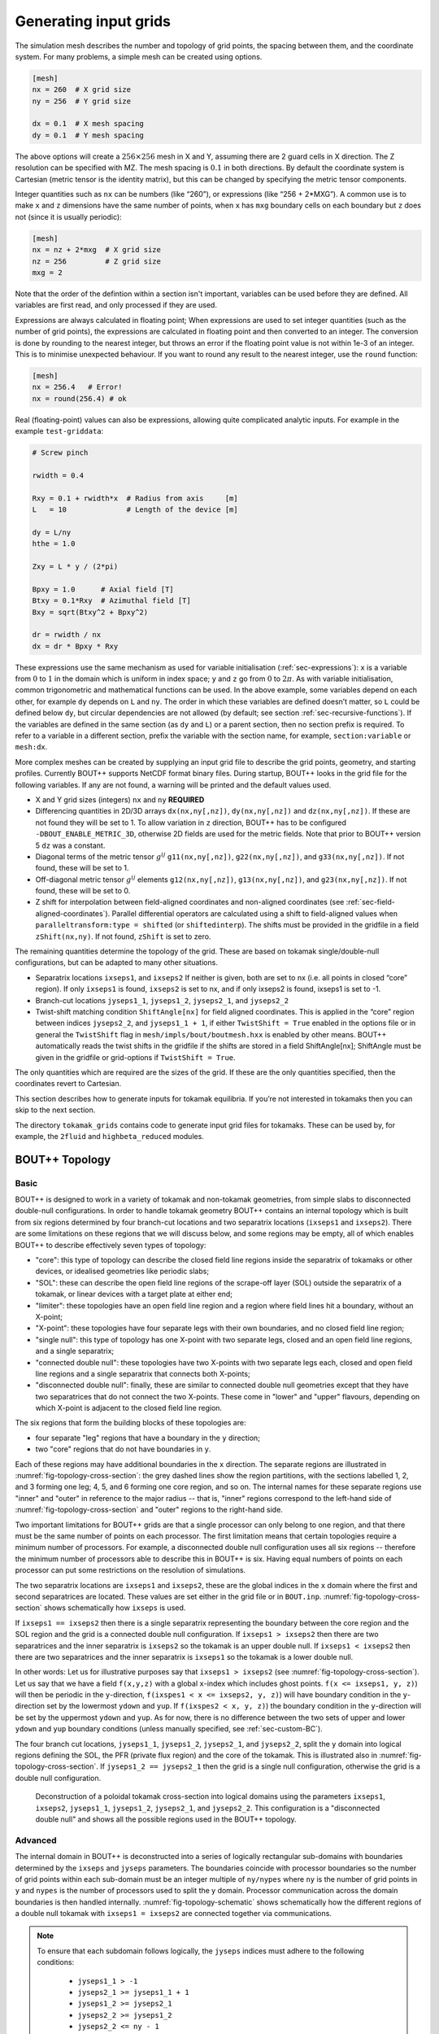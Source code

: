 .. Use python as the default language for syntax highlighting in this file
.. highlight:: python


.. _sec-gridgen:

Generating input grids
======================

The simulation mesh describes the number and topology of grid points,
the spacing between them, and the coordinate system. For many problems,
a simple mesh can be created using options.

.. code-block:: cfg

    [mesh]
    nx = 260  # X grid size
    ny = 256  # Y grid size

    dx = 0.1  # X mesh spacing
    dy = 0.1  # Y mesh spacing

The above options will create a :math:`256\times 256` mesh in X and Y,
assuming there are 2 guard cells in X direction. The Z resolution can
be specified with MZ. The mesh spacing is :math:`0.1` in both
directions. By default the coordinate system is Cartesian (metric
tensor is the identity matrix), but this can be changed by specifying
the metric tensor components.

Integer quantities such as ``nx`` can be numbers (like “260”), or
expressions (like “256 + 2\*MXG”). 
A common use is to make ``x`` and ``z`` dimensions have the same
number of points, when ``x`` has ``mxg`` boundary cells on each
boundary but ``z`` does not (since it is usually periodic):

.. code-block:: cfg

    [mesh]
    nx = nz + 2*mxg  # X grid size
    nz = 256         # Z grid size            
    mxg = 2            


Note that the order of the defintion within a section isn't important,
variables can be used before they are defined. All variables are first
read, and only processed if they are used.
    
Expressions are always calculated in floating point; When expressions
are used to set integer quantities (such as the number of grid
points), the expressions are calculated in floating point and then
converted to an integer. The conversion is done by rounding to the
nearest integer, but throws an error if the floating point value is
not within 1e-3 of an integer. This is to minimise unexpected
behaviour. If you want to round any result to the nearest integer, use
the ``round`` function:

.. code-block:: cfg

    [mesh]
    nx = 256.4   # Error!
    nx = round(256.4) # ok

    
Real (floating-point) values can also be expressions, allowing quite
complicated analytic inputs. For example in the example ``test-griddata``:

.. code-block:: cfg

    # Screw pinch

    rwidth = 0.4

    Rxy = 0.1 + rwidth*x  # Radius from axis     [m]
    L   = 10              # Length of the device [m]

    dy = L/ny
    hthe = 1.0

    Zxy = L * y / (2*pi)

    Bpxy = 1.0      # Axial field [T]
    Btxy = 0.1*Rxy  # Azimuthal field [T]
    Bxy = sqrt(Btxy^2 + Bpxy^2)

    dr = rwidth / nx
    dx = dr * Bpxy * Rxy

These expressions use the same mechanism as used for variable
initialisation (:ref:`sec-expressions`): ``x`` is a variable from
:math:`0` to :math:`1` in the domain which is uniform in index space;
``y`` and ``z`` go from :math:`0` to :math:`2\pi`. As with variable
initialisation, common trigonometric and mathematical functions can be
used. In the above example, some variables depend on each other, for
example ``dy`` depends on ``L`` and ``ny``. The order in which these
variables are defined doesn’t matter, so ``L`` could be defined below
``dy``, but circular dependencies are not allowed (by default; see
section :ref:`sec-recursive-functions`). If the variables are defined
in the same section (as ``dy`` and ``L``) or a parent section, then no
section prefix is required. To refer to a variable in a different
section, prefix the variable with the section name, for example,
``section:variable`` or ``mesh:dx``.

More complex meshes can be created by supplying an input grid file to
describe the grid points, geometry, and starting profiles. Currently
BOUT++ supports NetCDF format binary files. During startup, BOUT++
looks in the grid file for the following variables. If any are not
found, a warning will be printed and the default values used.

-  X and Y grid sizes (integers) ``nx`` and ``ny`` **REQUIRED**

-  Differencing quantities in 2D/3D arrays ``dx(nx,ny[,nz])``,
   ``dy(nx,ny[,nz])`` and ``dz(nx,ny[,nz])``. If these are not found
   they will be set to 1. To allow variation in ``z`` direction, BOUT++
   has to be configured ``-DBOUT_ENABLE_METRIC_3D``, otherwise 2D fields are
   used for the metric fields. Note that prior to BOUT++ version 5
   ``dz`` was a constant.

-  Diagonal terms of the metric tensor :math:`g^{ij}` ``g11(nx,ny[,nz])``,
   ``g22(nx,ny[,nz])``, and ``g33(nx,ny[,nz])``. If not found, these will be set
   to 1.

-  Off-diagonal metric tensor :math:`g^{ij}` elements ``g12(nx,ny[,nz])``,
   ``g13(nx,ny[,nz])``, and ``g23(nx,ny[,nz])``. If not found, these will be set
   to 0.

-  Z shift for interpolation between field-aligned coordinates and
   non-aligned coordinates (see :ref:`sec-field-aligned-coordinates`). Parallel
   differential operators are calculated using a shift to field-aligned
   values when ``paralleltransform:type = shifted`` (or ``shiftedinterp``).
   The shifts must be provided in the gridfile in a field ``zShift(nx,ny)``.
   If not found, ``zShift`` is set to zero.

The remaining quantities determine the topology of the grid. These are
based on tokamak single/double-null configurations, but can be adapted
to many other situations.

-  Separatrix locations ``ixseps1``, and ``ixseps2`` If neither is
   given, both are set to nx (i.e. all points in closed “core” region).
   If only ``ixseps1`` is found, ``ixseps2`` is set to nx, and if only
   ixseps2 is found, ixseps1 is set to -1.

-  Branch-cut locations ``jyseps1_1``, ``jyseps1_2``, ``jyseps2_1``, and
   ``jyseps2_2``

-  Twist-shift matching condition ``ShiftAngle[nx]`` for field aligned
   coordinates. This is applied in the “core” region between indices
   ``jyseps2_2``, and ``jyseps1_1 + 1``, if either ``TwistShift = True``
   enabled in the options file or in general the ``TwistShift`` flag in
   ``mesh/impls/bout/boutmesh.hxx`` is enabled by other means. BOUT++
   automatically reads the twist shifts in the gridfile if the shifts
   are stored in a field ShiftAngle[nx]; ShiftAngle must be given in the
   gridfile or grid-options if ``TwistShift = True``.

The only quantities which are required are the sizes of the grid. If
these are the only quantities specified, then the coordinates revert to
Cartesian.

This section describes how to generate inputs for tokamak equilibria. If
you’re not interested in tokamaks then you can skip to the next section.

The directory ``tokamak_grids`` contains code to generate input grid
files for tokamaks. These can be used by, for example, the ``2fluid`` and
``highbeta_reduced`` modules.

.. _sec-bout-topology:

BOUT++ Topology
---------------

Basic
~~~~~

BOUT++ is designed to work in a variety of tokamak and non-tokamak
geometries, from simple slabs to disconnected double-null
configurations. In order to handle tokamak geometry BOUT++ contains an
internal topology which is built from six regions determined by four
branch-cut locations and two separatrix locations (``ixseps1`` and
``ixseps2``). There are some limitations on these regions that we will
discuss below, and some regions may be empty, all of which enables
BOUT++ to describe effectively seven types of topology:

- "core": this type of topology can describe the closed field line
  regions inside the separatrix of tokamaks or other devices, or
  idealised geometries like periodic slabs;

- "SOL": these can describe the open field line regions of the
  scrape-off layer (SOL) outside the separatrix of a tokamak, or linear
  devices with a target plate at either end;

- "limiter": these topologies have an open field line region and a
  region where field lines hit a boundary, without an X-point;

- "X-point": these topologies have four separate legs with their own
  boundaries, and no closed field line region;

- "single null": this type of topology has one X-point with two separate
  legs, closed and an open field line regions, and a single separatrix;

- "connected double null": these topologies have two X-points with two
  separate legs each, closed and open field line regions and a single
  separatrix that connects both X-points;

- "disconnected double null": finally, these are similar to connected
  double null geometries except that they have two separatrices that do
  not connect the two X-points. These come in "lower" and "upper"
  flavours, depending on which X-point is adjacent to the closed field
  line region.

The six regions that form the building blocks of these topologies are:

- four separate "leg" regions that have a boundary in the ``y``
  direction;

- two "core" regions that do not have boundaries in ``y``.

Each of these regions may have additional boundaries in the ``x``
direction. The separate regions are illustrated in
:numref:`fig-topology-cross-section`: the grey dashed lines show the
region partitions, with the sections labelled 1, 2, and 3 forming one
leg; 4, 5, and 6 forming one core region, and so on. The internal names
for these separate regions use "inner" and "outer" in reference to the
major radius -- that is, "inner" regions correspond to the left-hand
side of :numref:`fig-topology-cross-section` and "outer" regions to the
right-hand side.

Two important limitations for BOUT++ grids are that a single processor
can only belong to one region, and that there must be the same number of
points on each processor. The first limitation means that certain
topologies require a minimum number of processors. For example, a
disconnected double null configuration uses all six regions -- therefore
the minimum number of processors able to describe this in BOUT++ is
six. Having equal numbers of points on each processor can put some
restrictions on the resolution of simulations.

The two separatrix locations are ``ixseps1`` and ``ixseps2``, these are
the global indices in the ``x`` domain where the first and second
separatrices are located. These values are set either in the grid file
or in ``BOUT.inp``.  :numref:`fig-topology-cross-section` shows
schematically how ``ixseps`` is used.

If ``ixseps1 == ixseps2`` then there is a single separatrix representing
the boundary between the core region and the SOL region and the grid is
a connected double null configuration. If ``ixseps1 > ixseps2`` then
there are two separatrices and the inner separatrix is ``ixseps2`` so
the tokamak is an upper double null. If ``ixseps1 < ixseps2`` then there
are two separatrices and the inner separatrix is ``ixseps1`` so the
tokamak is a lower double null.

In other words: Let us for illustrative purposes say that ``ixseps1 >
ixseps2`` (see :numref:`fig-topology-cross-section`). Let us say that we
have a field ``f(x,y,z)`` with a global ``x``-index which includes ghost
points. ``f(x <= ixseps1, y, z)``) will then be periodic in the
``y``-direction, ``f(ixspes1 < x <= ixseps2, y, z)``) will have boundary
condition in the ``y``-direction set by the lowermost ``ydown`` and
``yup``. If ``f(ixspes2 < x, y, z)``) the boundary condition in the
``y``-direction will be set by the uppermost ``ydown`` and ``yup``. As
for now, there is no difference between the two sets of upper and lower
``ydown`` and ``yup`` boundary conditions (unless manually specified,
see :ref:`sec-custom-BC`).

The four branch cut locations, ``jyseps1_1``, ``jyseps1_2``,
``jyseps2_1``, and ``jyseps2_2``, split the ``y`` domain into logical
regions defining the SOL, the PFR (private flux region) and the core of
the tokamak. This is illustrated also in
:numref:`fig-topology-cross-section`. If ``jyseps1_2 == jyseps2_1`` then
the grid is a single null configuration, otherwise the grid is a double
null configuration.

.. _fig-topology-cross-section:
.. figure:: ../figs/topology_cross_section.*
   :alt: Cross-section of the tokamak topology used in BOUT++

   Deconstruction of a poloidal tokamak cross-section into logical
   domains using the parameters ``ixseps1``, ``ixseps2``,
   ``jyseps1_1``, ``jyseps1_2``, ``jyseps2_1``, and ``jyseps2_2``. This
   configuration is a "disconnected double null" and shows all the
   possible regions used in the BOUT++ topology.

Advanced
~~~~~~~~

The internal domain in BOUT++ is deconstructed into a series of
logically rectangular sub-domains with boundaries determined by the
``ixseps`` and ``jyseps`` parameters. The boundaries coincide with
processor boundaries so the number of grid points within each sub-domain
must be an integer multiple of ``ny/nypes`` where ``ny`` is the number
of grid points in ``y`` and ``nypes`` is the number of processors used
to split the y domain. Processor communication across the domain
boundaries is then handled internally. :numref:`fig-topology-schematic`
shows schematically how the different regions of a double null tokamak
with ``ixseps1 = ixseps2`` are connected together via communications.

.. note::
   To ensure that each subdomain follows logically, the
   ``jyseps`` indices must adhere to the following conditions:

    - ``jyseps1_1 > -1``
    - ``jyseps2_1 >= jyseps1_1 + 1``
    - ``jyseps1_2 >= jyseps2_1``
    - ``jyseps2_2 >= jyseps1_2``
    - ``jyseps2_2 <= ny - 1``

   To ensure that communications work branch cuts must align with
   processor boundaries.

.. _fig-topology-schematic:
.. figure:: ../figs/topology_schematic.*

   Schematic illustration of domain decomposition and communication in
   BOUT++ with ``ixseps1 = ixseps2``

Implementations
~~~~~~~~~~~~~~~

In BOUT++ each processor has a logically rectangular domain, so any
branch cuts needed for X-point geometry (see
:numref:`fig-topology-schematic`) must be at processor boundaries.

In the standard “bout” mesh (``src/mesh/impls/bout/``), the
communication is controlled by the variables

.. code-block:: cpp

    int UDATA_INDEST, UDATA_OUTDEST, UDATA_XSPLIT;
    int DDATA_INDEST, DDATA_OUTDEST, DDATA_XSPLIT;
    int IDATA_DEST, ODATA_DEST;

These control the behavior of the communications as shown in
:numref:`fig-boutmesh-comms`.

.. _fig-boutmesh-comms:
.. figure:: ../figs/boutmesh-comms.*
   :alt: Communication of guard cells in BOUT++

   Communication of guard cells in BOUT++. Boundaries in X have only
   one neighbour each, but boundaries in Y can be split into two,
   allowing branch cuts

In the Y direction, each boundary region (**U**\ p and **D**\ own in Y)
can be split into two, with ``0 <= x < UDATA_XSPLIT`` going to the
processor index ``UDATA_INDEST``, and ``UDATA_INDEST <= x < LocalNx`` going
to ``UDATA_OUTDEST``. Similarly for the Down boundary. Since there are
no branch-cuts in the X direction, there is just one destination for the
**I**\ nner and **O**\ uter boundaries. In all cases a negative
processor number means that there’s a domain boundary so no
communication is needed.

The communication control variables are set in the
`BoutMesh::topology()` function, in
``src/mesh/impls/bout/boutmesh.cxx``. First the function
`default_connections()` sets the topology to be a rectangle.

To change the topology, the function `BoutMesh::set_connection` checks
that the requested branch cut is on a processor boundary, and changes
the communications consistently so that communications are two-way and
there are no “dangling” communications.

3D variables
------------

BOUT++ was originally designed for tokamak simulations where the input
equilibrium varies only in X-Y, and Z is used as the axisymmetric
toroidal angle direction. In those cases, it is often convenient to have
input grids which are only 2D, and allow the Z dimension to be specified
independently, such as in the options file. The problem then is how to
store 3D variables in the grid file?

Two representations are now supported for 3D variables:

#. A Fourier representation. If the size of the toroidal domain is not
   specified in the grid file (``nz`` is not defined), then 3D fields
   are stored as Fourier components. In the Z dimension the coefficients
   must be stored as

   .. math::

      [n = 0, n = 1 (\textrm{real}), n = 1 (\textrm{imag}), n = 2
      (\textrm{real}), n = 2 (\textrm{imag}), \ldots ]

   where :math:`n` is the toroidal mode number. The size of the array
   must therefore be odd in the Z dimension, to contain a constant
   (:math:`n=0`) component followed by real/imaginary pairs for the
   non-axisymmetric components.

   If you are using IDL to create a grid file, there is a routine in
   ``tools/idllib/bout3dvar.pro`` for converting between BOUT++’s real
   and Fourier representation.

#. Real space, as values on grid points. If ``nz`` is set in the grid
   file, then 3D variables in the grid file must have size ``nx``\
   :math:`\times`\ ``ny``\ :math:`\times`\ ``nz``. These are then read
   in directly into `Field3D` variables as required.

From EFIT files
---------------

A separate tool (in python) called `Hypnotoad <https://github.com/boutproject/hypnotoad>`_
has been developed to create BOUT++ input files from R-Z equilibria. This can read EFIT ’g’
(geqdsk) files, find flux surfaces, and calculate metric
coefficients. 

From ELITE and GATO files
-------------------------

Currently conversions exist for ELITE ``.eqin`` and GATO ``dskgato``
equilibrium files. Conversion of these into BOUT++ input grids is in two
stages: In the first, both these input files are converted into a common
NetCDF format which describes the Grad-Shafranov equilibrium. These
intermediate files are then converted to BOUT++ grids using an
interactive IDL script.

Generating equilibria
---------------------

The directory ``tokamak_grids/shifted_circle`` contains IDL code to
generate shifted circle (large aspect ratio) Grad-Shafranov equilibria.

.. figure:: ../figs/grid_gen.*
    :alt: IDL routines and file formats used in taking output from
          different codes and converting into input to BOUT++.

    IDL routines and file formats used in taking output from different
    codes and converting into input to BOUT++.


.. _sec-zoidberg:

Zoidberg grid generator
-----------------------

The `Zoidberg <https://github.com/boutproject/zoidberg>`_ grid
generator creates inputs for the Flux Coordinate Independent (FCI)
parallel transform (section :ref:`sec-parallel-transforms`). The
domain is divided into a set of 2D grids in the X-Z coordinates, and
the magnetic field is followed along the Y coordinate from each 2D
grid to where it either intersects the forward and backward grid, or
hits a boundary.

A simple code which creates an output file is::

   import zoidberg

   # Define the magnetic field
   field = zoidberg.field.Slab()
   # Define the grid points
   grid = zoidberg.grid.rectangular_grid(10,10,10)
   # Follow magnetic fields from each point
   maps = zoidberg.make_maps(grid, field)
   # Write everything to file - with default option for gridfile and metric2d
   zoidberg.write_maps(grid, field, maps, gridfile="grid.fci.nc", metric2d=True)

As in the above code, creating an output file consists of the following steps:

1. Define a magnetic field
2. Define the grid points. This can be broken down into:
   
   a) Define 2D "poloidal" grids
   b) Form a 3D grid by putting 2D grids together along the Y direction

3. Create maps from each 2D grid to its neighbours
4. Save grids, fields and maps to file

Each of these stages can be customised to handle more complicated
magnetic fields, more complicated grids, and particular output
formats.  Details of the functionality available are described in
sections below, and there are several examples in the
``examples/zoidberg`` directory.

Rectangular grids
~~~~~~~~~~~~~~~~~

An important input to Zoidberg is the size of the domain in Y, and
whether the domain is periodic in Y. By default ``rectangular_grid`` makes
a non-periodic rectangular box which is of length 10 in the Y direction.
This means that there are boundaries at :math:`y=0` and at :math:`y=10`.
``rectangular_grid`` puts the y slices at equally spaced intervals, and puts
the first and last points half an interval away from boundaries in y.
In this case with 10 points in y (second argument to ``rectangular_grid(nx,ny,nz)``)
the y locations are :math:`\left(0.5, 1.5, 2.5, \ldots, 9.5\right)`.

At each of these y locations ``rectangular_grid`` defines a rectangular 2D poloidal grid in
the X-Z coordinates, by default with a length of 1 in each direction and centred on :math:`x=0,z=0`. 
These 2D poloidal grids are then put together into a 3D ``Grid``. This process can be customised
by separating step 2 (the ``rectangular_grid`` call) into stages 2a) and 2b). 
For example, to create a periodic rectangular grid we could use the following::

   import numpy as np

   # Create a 10x10 grid in X-Z with sides of length 1
   poloidal_grid = zoidberg.poloidal_grid.RectangularPoloidalGrid(10, 10, 1.0, 1.0)
   # Define the length of the domain in y
   ylength = 10.0
   # Define the y locations
   ycoords = np.linspace(0.0, ylength, 10, endpoint=False)
   # Create the 3D grid by putting together 2D poloidal grids
   grid = zoidberg.grid.Grid(poloidal_grid, ycoords, ylength, yperiodic=True)

In the above code the length of the domain in the y direction needs to be given to ``Grid``
so that it knows where to put boundaries (if not periodic), or where to wrap the domain
(if periodic). The array of y locations ycoords can be arbitrary, but note that finite
difference methods (like FCI) work best if grid point spacing varies smoothly.

A more realistic example is creating a grid for a MAST tokamak equilibrium from a G-Eqdsk
input file (this is in ``examples/zoidberg/tokamak.py``)::

   import numpy as np
   import zoidberg
   
   field = zoidberg.field.GEQDSK("g014220.00200") # Read magnetic field

   grid = zoidberg.grid.rectangular_grid(100, 10, 100,
          1.5-0.1, # Range in R (max - min)
          2*np.pi, # Toroidal angle
          3., # Range in Z
          xcentre=(1.5+0.1)/2, # Middle of grid in R
          yperiodic=True) # Periodic in toroidal angle

   # Create the forward and backward maps
   maps = zoidberg.make_maps(grid, field)
   
   # Save to file
   zoidberg.write_maps(grid, field, maps, gridfile="grid.fci.nc")

   # Plot grid points and the points they map to in the forward direction
   zoidberg.plot.plot_forward_map(grid, maps)
   
In the last example only one poloidal grid was created (a ``RectangularPoloidalGrid``)
and then re-used for each y slice. We can instead define a different grid for each y
position. For example, to define a grid which expands along y (for some reason) we could do::

   ylength = 10.0
   ycoords = np.linspace(0.0, ylength, 10, endpoint=False)
   # Create a list of poloidal grids, one for each y location
   poloidal_grids = [ RectangularPoloidalGrid(10, 10, 1.0 + y/10., 1.0 + y/10.)
                      for y in ycoords ]
   # Create the 3D grid by putting together 2D poloidal grids
   grid = zoidberg.grid.Grid(poloidal_grids, ycoords, ylength, yperiodic=True)

Note: Currently there is an assumption that the number of X and Z points is the
same on every poloidal grid. The shape of the grid can however be completely
different. The construction of a 3D ``Grid`` is the same in all cases, so for now
we will concentrate on producing different poloidal grids.

More general grids
~~~~~~~~~~~~~~~~~~

The FCI technique is not restricted to rectangular grids, and in particular
Zoidberg can handle structured grids in an annulus with quite complicated shapes.
The `StructuredPoloidalGrid` class handles quite general geometries,
but still assumes that the grid is structured and logically rectangular.
Currently it also assumes that the z index is periodic.

One way to create this grid is to define the grid points manually e.g.::

   import numpy as np
   import zoidberg

   # First argument is minor radius, second is angle
   r,theta = np.meshgrid(np.linspace(1,2,10),
                         np.linspace(0,2*np.pi, 10),
                         indexing="ij")
   
   R = r * np.sin(theta)
   Z = r * np.cos(theta)
  
   poloidal_grid = zoidberg.poloidal_grid.StructuredPoloidalGrid(R,Z)

For more complicated shapes than circles, Zoidberg comes with an
elliptic grid generator which needs to be given only the inner and
outer boundaries::

   import zoidberg

   inner = zoidberg.rzline.shaped_line(R0=3.0, a=0.5,
                            elong=1.0, triang=0.0, indent=1.0,
                            n=50)
   
   outer = zoidberg.rzline.shaped_line(R0=2.8, a=1.5,
                            elong=1.0, triang=0.0, indent=0.2,
                            n=50)
   
   poloidal_grid = zoidberg.poloidal_grid.grid_elliptic(inner, outer,
                                                 100, 100, show=True)

which should produce the figure below:

.. figure:: ../figs/zoidberg/elliptic_grid.png
   :name: elliptic
   :alt: 
   :scale: 50
   
   A grid produced by ``grid_elliptic`` from shaped inner and outer lines


Grids aligned to flux surfaces
~~~~~~~~~~~~~~~~~~~~~~~~~~~~~~

The elliptic grid generator can be used to generate grids
whose inner and/or outer boundaries align with magnetic flux surfaces.
All it needs is two ``RZline`` objects as generated by ``zoidberg.rzline.shaped_line``,
one for the inner boundary and one for the outer boundary.
``RZline`` objects represent periodic lines in R-Z  (X-Z coordinates), with
interpolation using splines.

To create an ``RZline`` object for a flux surface we first need to find
where the flux surface is. To do this we can use a Poincare plot: Start at a point
and follow the magnetic field a number of times around the periodic y direction
(e.g. toroidal angle). Every time the field line reaches a y location of interest,
mark the position to build up a scattered set of points which all lie on the same
flux surface.

At the moment this will not work correctly for slab geometries, but expects
closed flux surfaces such as in a stellarator or tokamak. A simple test case
is a straight stellarator::
   
   import zoidberg
   field = zoidberg.field.StraightStellarator(I_coil=0.4, yperiod=10)

By default ``StraightStellarator`` calculates the magnetic field due to four coils which spiral around
the axis at a distance :math:`r=0.8` in a classical stellarator configuration. The ``yperiod``
argument is the period in y after which the coils return to their starting locations.
   
To visualise the Poincare plot for this stellarator field, pass the ``MagneticField`` object
to ``zoidberg.plot.plot_poincare``, together with start location(s) and periodicity information::

   zoidberg.plot.plot_poincare(field, 0.4, 0.0, 10.0)

which should produce the following figure:

.. figure:: ../figs/zoidberg/poincare.png
   :name: poincare
   :alt: Points on four oval shaped flux surfaces in x-z at three locations along the y direction
   :scale: 50
   
   Poincare map of straight stellarator showing a single flux
   surface. Each colour corresponds to a different x-z plane
   in the y direction. 
           
The inputs here are the starting location :math:`\left(x,z\right) = \left(0.4, 0.0\right)`,
and the periodicity in the y direction (10.0). By default this will
integrate from this given starting location 40 times (``revs`` option) around the y domain (0 to 10). 

To create an ``RZline`` from these Poincare plots we need a
list of points in order around the line. Since the points
on a flux surface in a Poincare will not generally be in order
we need to find the best fit i.e. the shortest path which passes through all the points without crossing itself. In general
this is a `known hard problem <https://en.wikipedia.org/wiki/Travelling_salesman_problem>`_
but fortunately in this case the nearest neighbour algorithm seems to be quite robust provided there are enough points.

An example of calculating a Poincare plot on a single y slice (y=0) and producing an ``RZline`` is::
   
   from zoidberg.fieldtracer import trace_poincare
   rzcoord, ycoords = trace_poincare(field, 0.4, 0.0, 10.0,
                                     y_slices=[0])
   
   R = rzcoord[:,0,0]
   Z = rzcoord[:,0,1]
          
   line = zoidberg.rzline.line_from_points(R, Z)

   line.plot()


**Note**: Currently there is no checking that the line created is a good solution. The line
could cross itself, but this has to be diagnosed manually at the moment. If the line is not a good
approximation to the flux surface, increase the number of points by setting the ``revs`` keyword
(y revolutions) in the ``trace_poincare`` call.

In general the points along this line are not evenly
distributed, but tend to cluster together in some regions and have large gaps in others. 
The elliptic grid generator places grid points on the boundaries
which are uniform in the index of the ``RZline`` it is given.
Passing a very uneven set of points will therefore result in
a poor quality mesh. To avoid this, define a new ``RZline``
by placing points at equal distances along the line::

   line = line.equallySpaced()

The example zoidberg/straight-stellarator-curvilinear.py puts the above methods together
to create a grid file for a straight stellarator.

Sections below now describe each part of Zoidberg in more detail. Further documentation
of the API can be found in the docstrings and unit tests.
   
Magnetic fields
~~~~~~~~~~~~~~~

The magnetic field is represented by a ``MagneticField`` class, in ``zoidberg.field``.
Magnetic fields can be defined in either cylindrical or Cartesian coordinates:

* In Cartesian coordinates all (x,y,z) directions have the same units of length
* In cylindrical coordinates the y coordinate is assumed to be an angle, so that
  the distance in y is given by :math:`ds = R dy` where :math:`R` is the major radius.  

Which coordinate is used is controlled by the ``Rfunc`` method, which should return the
major radius if using a cylindrical coordinate system.
Should return ``None`` for a Cartesian coordinate system (the default). 
  
Several implementations inherit from ``MagneticField``, and provide:
``Bxfunc``, ``Byfunc``, ``Bzfunc`` which give the components of the magnetic field in
the x,y and z directions respectively. These should be in the same units (e.g. Tesla) for
both Cartesian and cylindrical coordinates, but the way they are integrated changes depending
on the coordinate system.

Using these functions the ``MagneticField`` class provides a ``Bmag`` method and ``field_direction``
method, which are called by the field line tracer routines (in ``zoidberg.field_tracer``).

Slabs and curved slabs
++++++++++++++++++++++

The simplest magnetic field is a straight slab geometry::

   import zoidberg
   field = zoidberg.field.Slab()

By default this has a magnetic field :math:`\mathbf{B} = \left(0, 1, 0.1 + x\right)`.

A variant is a curved slab, which is defined in cylindrical coordinates
and has a given major radius (default 1)::

   import zoidberg
   field = zoidberg.field.CurvedSlab()

Note that this uses a large aspect-ratio approximation, so the major radius
is constant across the domain (independent of x). 
    
Straight stellarator
++++++++++++++++++++

This is generated by four coils with alternating currents arranged
on the edge of a circle, which spiral around the axis::
   
   import zoidberg
   field = zoidberg.field.StraightStellarator()

.. note:: This requires Sympy to generate the magnetic field, so if
          unavailable an exception will be raised

G-Eqdsk files
+++++++++++++

This format is commonly used for axisymmetric tokamak equilibria, for example output from EFIT equilibrium
reconstruction. It consists of the poloidal flux psi, describing the magnetic field in R and Z, with the toroidal
magnetic field Bt given by a 1D function f(psi) = R*Bt which depends only on psi::

   import zoidberg
   field = zoidberg.field.GEQDSK("gfile.eqdsk")

VMEC files
++++++++++

The VMEC format describes 3D magnetic fields in toroidal geometry, but only includes closed
flux surfaces::

   import zoidberg
   field = zoidberg.field.VMEC("w7x.wout")


Plotting the magnetic field
~~~~~~~~~~~~~~~~~~~~~~~~~~~

Routines to plot the magnetic field are in ``zoidberg.plot``. They include Poincare plots
and 3D field line plots. 

For example, to make a Poincare plot from a MAST equilibrium::

   import numpy as np
   import zoidberg
   field = zoidberg.field.GEQDSK("g014220.00200")
   zoidberg.plot.plot_poincare(field, 1.4, 0.0, 2*np.pi, interactive=True)

This creates a flux surface starting at :math:`R=1.4` and :math:`Z=0.0`. The fourth input (``2*np.pi``) is
the periodicity in the :math:`y` direction. Since this magnetic field is symmetric in y (toroidal angle),
this parameter only affects the toroidal planes where the points are plotted.

The ``interactive=True`` argument to ``plot_poincare`` generates a new set of points for every click
on the plot window.



Creating poloidal grids
~~~~~~~~~~~~~~~~~~~~~~~

The FCI technique is used for derivatives along the magnetic field
(in Y), and doesn't restrict the form of the grid in the X-Z
poloidal planes. A 3D grid created by Zoidberg is a collection of 2D planes
(poloidal grids), connected together by interpolations along
the magnetic field.To define a 3D grid we first need to define
the 2D poloidal grids.

Two types of poloidal grids can currently be created: Rectangular grids, and
curvilinear structured grids. All poloidal grids have the following
methods:

* ``getCoordinate()`` which returns the real space (R,Z) coordinates
  of a given (x,z) index, or derivatives thereof
* ``findIndex()`` which returns the (x,z) index of a given (R,Z) coordinate
  which in general is floating point
* ``metric()`` which returns the 2D metric tensor
* ``plot()`` which plots the grid

Rectangular grids
+++++++++++++++++

To create a rectangular grid, pass the number of points and lengths in the x and z directions
to ``RectangularPoloidalGrid``::

   import zoidberg
   
   rect = zoidberg.poloidal_grid.RectangularPoloidalGrid( nx, nz, Lx, Lz )

By default the middle of the rectangle is at :math:`\left(R,Z\right) = \left(0,0\right)`
but this can be changed with the ``Rcentre`` and ``Zcentre`` options.


Curvilinear structured grids
++++++++++++++++++++++++++++

To create the structured curvilinear grids inner and outer lines are needed
(two ``RZline`` objects). The ``shaped_line`` function creates ``RZline`` shapes
with the following formula:

.. math::
   
   R = R_0 - b + \left(a + b \cos\left(\theta\right)\cos\left(\theta + \delta\sin\left(\theta\right)\right)\right)

   Z = \left(1 + \epsilon\right)a\sin\left(\theta\right)

where :math:`R_0` is the major radius, :math:`a` is the minor radius,
:math:`\epsilon` is the elongation (``elong``), :math:`\delta` the triangularity (``triang``), and :math:`b` the indentation (``indent``).
